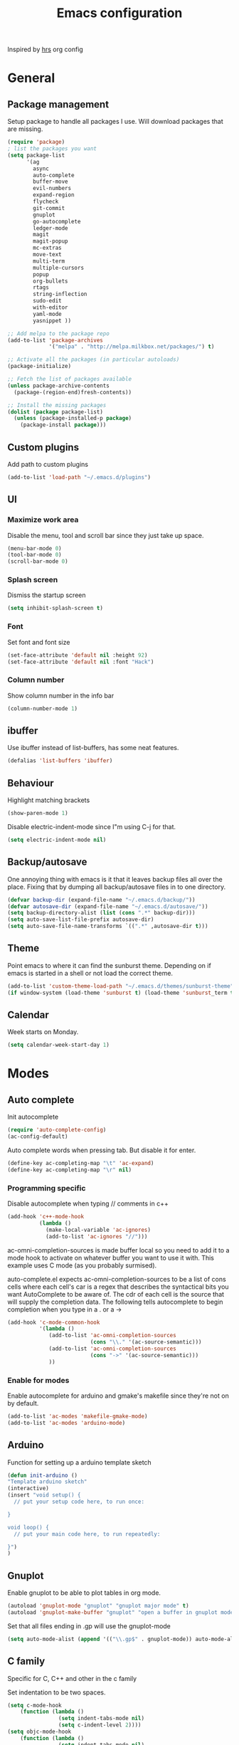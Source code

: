 #+TITLE: Emacs configuration

Inspired by [[https://github.com/hrs/dotfiles/tree/master/emacs.d][hrs]] org config

* General
** Package management
   Setup package to handle all packages I use. Will download packages
   that are missing.
   #+BEGIN_SRC emacs-lisp
     (require 'package)
     ; list the packages you want
     (setq package-list 
           '(ag
             async
             auto-complete
             buffer-move
             evil-numbers
             expand-region
             flycheck
             git-commit
             gnuplot
             go-autocomplete
             ledger-mode
             magit
             magit-popup
             mc-extras
             move-text
             multi-term
             multiple-cursors
             popup
             org-bullets
             rtags
             string-inflection
             sudo-edit
             with-editor
             yaml-mode
             yasnippet ))

     ;; Add melpa to the package repo
     (add-to-list 'package-archives
                  '("melpa" . "http://melpa.milkbox.net/packages/") t)

     ;; Activate all the packages (in particular autoloads)
     (package-initialize)

     ;; Fetch the list of packages available 
     (unless package-archive-contents
       (package-(region-end)fresh-contents))

     ;; Install the missing packages
     (dolist (package package-list)
       (unless (package-installed-p package)
         (package-install package)))

   #+END_SRC
** Custom plugins
  Add path to custom plugins
  #+BEGIN_SRC emacs-lisp
  (add-to-list 'load-path "~/.emacs.d/plugins")
  #+END_SRC
  
** UI
*** Maximize work area
   Disable the menu, tool and scroll bar since they just take up
   space.
   #+BEGIN_SRC emacs-lisp
     (menu-bar-mode 0)
     (tool-bar-mode 0)
     (scroll-bar-mode 0)
   #+END_SRC
*** Splash screen
   Dismiss the startup screen
   #+BEGIN_SRC emacs-lisp
     (setq inhibit-splash-screen t)
   #+END_SRC
   
*** Font
    Set font and font size
    #+BEGIN_SRC emacs-lisp
      (set-face-attribute 'default nil :height 92)
      (set-face-attribute 'default nil :font "Hack")
    #+END_SRC
*** Column number
   Show column number in the info bar
   #+BEGIN_SRC emacs-lisp
     (column-number-mode 1)
   #+END_SRC
** ibuffer
    Use ibuffer instead of list-buffers, has some neat features.
    #+BEGIN_SRC emacs-lisp
      (defalias 'list-buffers 'ibuffer)    
    #+END_SRC
** Behaviour
   Highlight matching brackets
   #+BEGIN_SRC emacs-lisp
     (show-paren-mode 1)
   #+END_SRC
   
   Disable electric-indent-mode since I"m using C-j for that.
   #+BEGIN_SRC emacs-lisp
     (setq electric-indent-mode nil)
   #+END_SRC
** Backup/autosave
   One annoying thing with emacs is it that it leaves backup files all
   over the place.  Fixing that by dumping all backup/autosave files
   in to one directory.
   #+BEGIN_SRC emacs-lisp
     (defvar backup-dir (expand-file-name "~/.emacs.d/backup/"))
     (defvar autosave-dir (expand-file-name "~/.emacs.d/autosave/"))
     (setq backup-directory-alist (list (cons ".*" backup-dir)))
     (setq auto-save-list-file-prefix autosave-dir)
     (setq auto-save-file-name-transforms `((".*" ,autosave-dir t)))
   #+END_SRC

** Theme
   Point emacs to where it can find the sunburst theme. Depending on
   if emacs is started in a shell or not load the correct theme.
   #+BEGIN_SRC emacs-lisp
     (add-to-list 'custom-theme-load-path "~/.emacs.d/themes/sunburst-theme")
     (if window-system (load-theme 'sunburst t) (load-theme 'sunburst_term t))
   #+END_SRC
** Calendar
   Week starts on Monday.
   #+BEGIN_SRC emacs-lisp
     (setq calendar-week-start-day 1)
   #+END_SRC
* Modes
** Auto complete
   Init autocomplete
   #+BEGIN_SRC emacs-lisp
     (require 'auto-complete-config)
     (ac-config-default)
   #+END_SRC
   
   Auto complete words when pressing tab. But disable it for enter.
   #+BEGIN_SRC emacs-lisp
     (define-key ac-completing-map "\t" 'ac-expand)
     (define-key ac-completing-map "\r" nil)
   #+END_SRC
*** Programming specific 

   Disable autocomplete when typing // comments in c++
   #+BEGIN_SRC emacs-lisp
     (add-hook 'c++-mode-hook
               (lambda ()
                 (make-local-variable 'ac-ignores)
                 (add-to-list 'ac-ignores "//")))
   #+END_SRC
                  
   ac-omni-completion-sources is made buffer local so you need to add
   it to a mode hook to activate on whatever buffer you want to use it
   with.  This example uses C mode (as you probably surmised).
   
   auto-complete.el expects ac-omni-completion-sources to be a list of
   cons cells where each cell's car is a regex that describes the
   syntactical bits you want AutoComplete to be aware of. The cdr of
   each cell is the source that will supply the completion data.  The
   following tells autocomplete to begin completion when you type in a
   . or a ->
   #+BEGIN_SRC emacs-lisp
     (add-hook 'c-mode-common-hook 
               '(lambda ()
                  (add-to-list 'ac-omni-completion-sources
                               (cons "\\." '(ac-source-semantic)))
                  (add-to-list 'ac-omni-completion-sources
                               (cons "->" '(ac-source-semantic)))
                  ))

   #+END_SRC
   
*** Enable for modes
    Enable autocomplete for arduino and gmake's makefile since they're
    not on by default.
    #+BEGIN_SRC emacs-lisp
      (add-to-list 'ac-modes 'makefile-gmake-mode)
      (add-to-list 'ac-modes 'arduino-mode)
    #+END_SRC
** Arduino
   Function for setting up a arduino template sketch
   #+BEGIN_SRC emacs-lisp
     (defun init-arduino ()
     "Template arduino sketch"
     (interactive)
     (insert "void setup() {
       // put your setup code here, to run once:

     }

     void loop() {
       // put your main code here, to run repeatedly:

     }")
     )   
   #+END_SRC
** Gnuplot
   Enable gnuplot to be able to plot tables in org mode.
   #+BEGIN_SRC emacs-lisp
     (autoload 'gnuplot-mode "gnuplot" "gnuplot major mode" t)
     (autoload 'gnuplot-make-buffer "gnuplot" "open a buffer in gnuplot mode" t)
   #+END_SRC
   Set that all files ending in .gp will use the gnuplot-mode
   #+BEGIN_SRC emacs-lisp
     (setq auto-mode-alist (append '(("\\.gp$" . gnuplot-mode)) auto-mode-alist))
   #+END_SRC
** C family
   Specific for C, C++ and other in the c family

   Set indentation to be two spaces.
   #+BEGIN_SRC emacs-lisp
     (setq c-mode-hook
         (function (lambda ()
                     (setq indent-tabs-mode nil)
                     (setq c-indent-level 2))))
     (setq objc-mode-hook
         (function (lambda ()
                     (setq indent-tabs-mode nil)
                     (setq c-indent-level 2))))
     (setq c++-mode-hook
         (function (lambda ()
                     (setq indent-tabs-mode nil)
                     (setq c-indent-level 2))))
   #+END_SRC

   Set the default mode for .h files to be c++-mode
   #+BEGIN_SRC emacs-lisp
     (add-to-list 'auto-mode-alist '("\\.h\\'" . c++-mode))
   #+END_SRC

   Make it easier to work with camelCase words by enabling subword-mode
   #+BEGIN_SRC emacs-lips
     (add-hook 'c-mode-common-hook (lambda () (subword-mode 1)))
   #+END_SRC

   Add that it will also search src and include directories when
   switching between header and source files
   #+BEGIN_SRC emacs-lisp
     (setq ff-search-directories '("." "../src" "../include"))
   #+END_SRC
** Flycheck
   Enable flycheck globably 
   #+BEGIN_SRC emacs-lisp
     (require 'flycheck)
     (add-hook 'after-init-hook #'global-flycheck-mode)
   #+END_SRC

   Disable clang check, gcc check works better
   #+BEGIN_SRC emacs-lisp
     (setq-default flycheck-disabled-checkers
                   (append flycheck-disabled-checkers
                           '(c/c++-clang)))
   #+END_SRC
*** Language standard in c++
   Specify language standard in dir locals file: .dir-locals.el 
   For example
   ((c++-mode
     (flycheck-clang-language-standard . "c++14")
     (flycheck-gcc-language-standard . "c++14")))

** Golang
   Set indentation to be 2 spaces
   #+BEGIN_SRC emacs-lisp
     (add-hook 'go-mode-hook 
       (lambda ()
         (setq-default) 
         (setq tab-width 2) 
         (setq standard-indent 2) 
         (setq indent-tabs-mode nil)))
   #+END_SRC

   Enable autocomplete for go
   #+BEGIN_SRC emacs-lisp
     (require 'go-autocomplete)
   #+END_SRC
** Haskell
   Settings for programming haskell in emacs
   #+BEGIN_SRC emacs-lisp
     (add-hook 'haskell-mode-hook 'turn-on-haskell-doc-mode)
     (add-hook 'haskell-mode-hook 'turn-on-haskell-indent)
     (autoload 'ghc-init "ghc" nil t)
   #+END_SRC
** Ledger
   Settings for ledger
   #+BEGIN_SRC emacs-lisp
     (setq ledger-clear-whole-transactions 1)
   #+END_SRC
   
   Set the default mode for .dat files to ledger
   #+BEGIN_SRC emacs-lisp
     (add-to-list 'auto-mode-alist '("\\.dat" . ledger-mode))
   #+END_SRC
** Lisp
   Color haxvalues with their respective color.
   #+BEGIN_SRC emacs-lisp
     (defvar hexcolour-keywords
       '(("#[[:xdigit:]]\\{6\\}"
          (0 (put-text-property (match-beginning 0)
                                (match-end 0)
                                'face (list :background 
                                            (match-string-no-properties 0)))))))
     (defun hexcolour-add-to-font-lock ()
       (font-lock-add-keywords nil hexcolour-keywords))

     (add-hook 'lisp-mode-hook 'hexcolour-add-to-font-lock)
   #+END_SRC
** GLSL
   Set files associated with glsl to use glsl mode
   #+BEGIN_SRC emacs-lisp
     (autoload 'glsl-mode "glsl-mode" nil t)
     (add-to-list 'auto-mode-alist '("\\.vert\\'" . glsl-mode))
     (add-to-list 'auto-mode-alist '("\\.frag\\'" . glsl-mode))
     (add-to-list 'auto-mode-alist '("\\.geom\\'" . glsl-mode))
     (add-to-list 'auto-mode-alist '("\\.prog\\'" . glsl-mode))
     (add-to-list 'auto-mode-alist '("\\.glsl\\'" . glsl-mode))
   #+END_SRC
** Default modes
   Set default mode for pb2 files
   #+BEGIN_SRC emacs-lisp
     (add-to-list 'auto-mode-alist '("PROJECT" . python-mode))
     (add-to-list 'auto-mode-alist '("BUILD.conf" . makefile-mode))
   #+END_SRC

   Set all files, which filename that starts with Makefile to makefile-gmake-mode
   #+BEGIN_SRC emacs-lisp
     (add-to-list 'auto-mode-alist '("Makefile.*" . makefile-gmake-mode))
   #+END_SRC
   
   Set all files that are in the modules directory to makefile
   #+BEGIN_SRC emacs-lisp
     (add-to-list 'auto-mode-alist '("modules/.*" . makefile-gmake-mode))
     (add-to-list 'auto-mode-alist '("Make/.*Rules" . makefile-gmake-mode))
   #+END_SRC

   Set all files ending with .mk to makefile-gmake-mode
   #+BEGIN_SRC emacs-lisp
     (add-to-list 'auto-mode-alist '("\\.mk$" . makefile-gmake-mode))
   #+END_SRC
** Python
   Set indentation to 2 spaces and disable tab
   #+BEGIN_SRC emacs-lisp
   (setq python-mode-hook
    (function (lambda ()
                (setq indent-tabs-mode nil)
                (setq python-indent 2))))
   #+END_SRC
** RTags (Disabled)
   # #+BEGIN_SRC emacs-lisp
   #   (require 'rtags)
   #   (require 'rtags-ac)
   # #+END_SRC
** Shell
   Indent using spaces. Don't remember why I needed this one
   #+BEGIN_SRC emacs-lisp
     (setq sh-mode-hook
         (function (lambda ()
                     (setq indent-tabs-mode nil)
                     (setq c-indent-level 2))))
   #+END_SRC

   Enable color in shell and define the color theme. Also disable
   yasnippet in shell mode since that's messing with the shell
   #+BEGIN_SRC emacs-lisp
     (add-hook 'shell-mode-hook 
               (lambda ()
                 ;; Enable color in shell
                 (ansi-color-for-comint-mode-on)
                 ;; Change Color theme in shell
                 (setq ansi-color-names-vector
                       ["#4d4d4d" "#D81860" "#60FF60" "#f9fd75" "#4695c8" "#a78edb" "#43afce" "#f3ebe2"])
                 (setq ansi-color-map (ansi-color-make-color-map))
                 ;; Disable yas minor mode
                 (yas-minor-mode -1)
                 ;; Add go and goc to the dirtrack, Need tweak the regexp 
                 ;; (setq shell-cd-regexp "\\(cd\\|goc\\|go\\)")
                 ))
   #+END_SRC
** Tramp
   Set the ssh to be the default method for tramp
   #+BEGIN_SRC emacs-lisp
     (setq tramp-default-method "ssh")   
   #+END_SRC
** Yasnippet
   Enable yasnippet
   #+BEGIN_SRC emacs-lisp
     (yas-global-mode 1)
   #+END_SRC
* Custom functions
** Buffer
   Function for renaming buffer and file. Source: [[http://www.stringify.com/2006/apr/24/rename/][Link]]
   #+BEGIN_SRC emacs-lisp
     (defun rename-current-file-or-buffer ()
       "Rename current file and buffer, similar to save-as but removes
     the old file"
       (interactive)
       (if (not (buffer-file-name))
           (call-interactively 'rename-buffer)
         (let ((file (buffer-file-name)))
           (with-temp-buffer
             (set-buffer (dired-noselect file))
             (dired-do-rename)
             (kill-buffer nil))))
       nil)
   #+END_SRC
   To sync all open buffers with their respective files on disk. Source: [[https://www.emacswiki.org/emacs/RevertBuffer][here]]
   #+BEGIN_SRC emacs-lisp
     (defun revert-all-buffers ()
         "Refreshes all open buffers from their respective files."
         (interactive)
         (dolist (buf (buffer-list))
           (with-current-buffer buf
             (when (and (buffer-file-name) (not (buffer-modified-p)))
               (revert-buffer t t t) )))
         (message "Refreshed open files.") )
   #+END_SRC
** Programming
*** C++
    Insert java style comment
    /**
     * <cursor>
     */
    #+BEGIN_SRC emacs-lisp
      (defun insert-function-comment ()
        (interactive)
        (insert "/**")  (indent-according-to-mode)
        (insert "\n* ") (indent-according-to-mode)
        (insert "\n*/") (indent-according-to-mode)
        (previous-line 1)
        (end-of-line)
        )
    #+END_SRC

    Expands a define macro for all matches in current buffer.
    #+BEGIN_SRC emacs-lisp
      (defun replace-define()
      "Place cursor on a #define <var> <content> and execute this command and it will 
       replace all <var> with <content> in the file. 
       Basically evaluating the define variable"
      (interactive)
      (setq line (split-string (thing-at-point 'line) ))
      (if (equal (car line) "#define") 
          (progn 
            ;; save current position
            (setq curr-pos (point))
            ;; Jump to the end of line
            (end-of-line)
            ;; Replace the first with the second.
            (replace-regexp (concat "\\_<"(nth 1 line)"\\_>") (nth 2 line) )
            ;; return to the same position
            (goto-char curr-pos)
            ;; move to the end of the line to indicate that it's done.
            (end-of-line) )
          ( message "Not a #define directive!" )
        )
      )
    #+END_SRC

    Undo the previous function.
    #+BEGIN_SRC emacs-lisp
      (defun replace-define-undo()
      "Place cursor on a #define <var> <content> and execute this command and it will 
       replace all <content> with <var> in the file. 
       Undoing the expansion of the define variable"
      (interactive)
      (setq line (split-string (thing-at-point 'line) ))
      (if (equal (car line) "#define") 
          (progn 
            ;; save current position
            (setq curr-pos (point))
            ;; Jump to the end of line
            (end-of-line)
            ;; Replace the second with the first
            (replace-string (nth 2 line) (nth 1 line) )
            ;; return to the same position
            (goto-char curr-pos)
            ;; move to the end of the line to indicate that it's done.
            (end-of-line) )
          ( message "Not a #define directive!" )
        )
      )
    #+END_SRC
*** GTags
    Cycling gtag result. Source [[https://www.emacswiki.org/emacs/CyclingGTagsResult][link]]
    #+BEGIN_SRC emacs-lisp
      (defun ww-next-gtag ()
        "Find next matching tag, for GTAGS."
        (interactive)
        (let ((latest-gtags-buffer
               (car (delq nil  (mapcar (lambda (x) (and (string-match "GTAGS SELECT" (buffer-name x)) (buffer-name x)) )
                                       (buffer-list)) ))))
          (cond (latest-gtags-buffer
                 (switch-to-buffer latest-gtags-buffer)
                 (forward-line)
                 (gtags-select-it nil))
                ) ))
    #+END_SRC
** Workspace
   Function for splitting emacs into three frames. 
   Really nice to use with i3wm.
   #+BEGIN_SRC emacs-lisp
     (defun setup-home ()
     "Splits the session into three frames"
     (interactive)
     (delete-other-frames)
     (delete-other-windows)
     (make-frame-command)
     (make-frame-command)
     )
   #+END_SRC
** Shell
   Clear shell in emacs
   #+BEGIN_SRC emacs-lisp
     (defun clear-shell ()
        (interactive)
        (let ((comint-buffer-maximum-size 0))
          (comint-truncate-buffer)))
   #+END_SRC
** Multiple Cursors extentions
   Extra functions for Multiple cursors
   
   #+BEGIN_SRC emacs-lisp
     (defun mc/insert-dec-numbers (arg)
       "Insert decreasing numbers for each cursor, starting at number
     of cursors - 1 or ARG."
       (interactive "P")
       (setq mc--insert-numbers-number (or arg (1- (mc/num-cursors))))
       (mc/for-each-cursor-ordered
        (mc/execute-command-for-fake-cursor 'mc--insert-number-and-decrease cursor)))

     (defun mc--insert-number-and-decrease ()
       (interactive)
       (insert (number-to-string mc--insert-numbers-number))
       (setq mc--insert-numbers-number (1- mc--insert-numbers-number)))

     (defun mc/insert-same-numbers-per-line (arg)
       "Insert increasing numbers for each cursor that are on a separate
     line, cursors on the same line will insert the same number, starts at
     0 or ARG"
     (interactive "P")
     (setq mc--current-line nil
           mc--insert-numbers-number (or arg 0) )
     (mc/for-each-cursor-ordered
      (mc/execute-command-for-fake-cursor 'mc--insert-number-and-increase-for-diff-lines
                                          cursor)))

     (defun mc/insert-dec-same-numbers-per-line (arg)
       "Insert decreasing numbers for each cursor that are on a
     separate line, cursors on the same line will insert the same
     number, starts at number of cursors - 1 or ARG"
     (interactive "P")
     (setq mc--current-line nil
           mc--insert-numbers-number (or arg (1- (mc/num-cursors))) )
     (mc/for-each-cursor-ordered
      (mc/execute-command-for-fake-cursor 'mc--insert-number-and-decrease-for-diff-lines
                                          cursor)))

     (defun mc--insert-number-and-increase-for-diff-lines ()
     (interactive)
     (mc--insert-number-and-change-for-diff-lines '1+))

     (defun mc--insert-number-and-decrease-for-diff-lines ()
     (interactive)
     (mc--insert-number-and-change-for-diff-lines '1-))

     (defun mc--insert-number-and-change-for-diff-lines (change)
       (interactive)
       (if (not mc--current-line) 
           ;; If first time init mc--current-line
           (progn (setq mc--current-line (line-number-at-pos))
                  (insert (number-to-string mc--insert-numbers-number)))
         ;; Else compare lines and set accordingly
         (progn  
           ;; If current-line and the line is it on are different change
           ;; and insert.
           (if (not (= mc--current-line (line-number-at-pos)))
               (progn 
                 (setq mc--current-line (line-number-at-pos)
                       mc--insert-numbers-number 
                       (funcall change mc--insert-numbers-number))
                 (insert (number-to-string mc--insert-numbers-number)))
             ;; Else insert number.
             (insert (number-to-string mc--insert-numbers-number)) ))))

     (defun mc/insert-characters (char)
       "Insert increasing character for each cursor, it starts from
     the user specified character"
     (interactive  "cSpecify letter to start from")
     (setq mc--insert-chars-char char)
     (mc/for-each-cursor-ordered
      (mc/execute-command-for-fake-cursor 'mc--insert-char-and-increase
                                          cursor)))

     (defun mc/insert-dec-characters (char)
       "Insert decreasing character for each cursor, it starts from
     the user specified character"
     (interactive  "cSpecify letter to start from")
     (setq mc--insert-chars-char char)
     (mc/for-each-cursor-ordered
      (mc/execute-command-for-fake-cursor 'mc--insert-char-and-increase
                                          cursor)))

     (defun mc--insert-char-and-increase ()
       (interactive)
       (mc--insert-char-and-change '1+))

     (defun mc--insert-char-and-decrease ()
       (interactive)
       (mc--insert-char-and-change '1-))

     (defun mc--insert-char-and-change (change)
       (interactive)
       (insert mc--insert-chars-char)
       (setq mc--insert-chars-char (funcall change mc--insert-chars-char)))


     (defun mc/insert-same-chars-per-line (char)
       "Insert increasing character for each cursor that are on a
     separate line, cursors on the same line will insert the same
     character, it starts from the user specified character."
     (interactive  "cSpecify letter to start from")
     (setq mc--current-line nil
           mc--insert-chars-char char )
     (mc/for-each-cursor-ordered
      (mc/execute-command-for-fake-cursor 'mc--insert-char-and-increase-for-diff-lines
                                          cursor)))

     (defun mc/insert-dec-same-chars-per-line (char)
       "Insert decreasing character for each cursor that are on a
     separate line, cursors on the same line will insert the same
     character, it starts from the user specified character."
     (interactive  "cSpecify letter to start from")
     (setq mc--current-line nil
           mc--insert-chars-char char )
     (mc/for-each-cursor-ordered
      (mc/execute-command-for-fake-cursor 'mc--insert-char-and-decrease-for-diff-lines
                                          cursor)))

     (defun mc--insert-char-and-increase-for-diff-lines ()
       (interactive)
       (mc--insert-char-and-change-for-diff-lines '1+))

     (defun mc--insert-char-and-decrease-for-diff-lines ()
       (interactive)
       (mc--insert-char-and-change-for-diff-lines '1-))

     (defun mc--insert-char-and-change-for-diff-lines ( change )
       (interactive)
       (if (not mc--current-line) 
           ;; If first time init mc--current-line
           (progn (setq mc--current-line (line-number-at-pos))
                  (insert mc--insert-chars-char))
         ;; Else compare lines and set accordingly.
         (progn  
           ;; If current-line and the line is it on is different increment
           ;; and insert.
           (if (not (= mc--current-line (line-number-at-pos)))
               (progn (setq mc--current-line (line-number-at-pos)
                            mc--insert-chars-char 
                            (funcall change mc--insert-chars-char))
                      (insert mc--insert-chars-char))
             ;; Else insert char.
             (insert mc--insert-chars-char)) )))

   #+END_SRC

** Split lines
   Function for splitting lines at specified character. Default is ','.
   #+BEGIN_SRC emacs-lisp
     (defun split-at (&optional delim)
     "Split region/line at DELIM, if there are multiple matches it
     will split each one. DELIM will default to \",\" if no delim is
     given."
     (interactive "sSpecify delimiter: ")
     (when (or (string= delim "") (not delim)) (setq delim ","))
     (let ((start (if (use-region-p) (region-beginning) (point-at-bol)))
           (end (if (use-region-p) (region-end) (point-at-eol)))
           (regex delim))
       (goto-char start)
      
       (while (search-forward-regexp regex end t)
         (insert "\n")
         (setq end (1+ end))
         )
       (indent-region start end)
       (goto-char start)
       )
     )

     (defun split-at-comma ()
     "wrapper for split-at for use with key command"
     (interactive)
     (split-at ",")
     )
   #+END_SRC
* Keybindings
** Macros
    Macro to quickly open a file that is located on my machine at work.
    Inserts "fredriks@bcws067.d2vancouver.com:fredriks/swdevl/CoreLibs"
    #+BEGIN_SRC emacs-lisp
      (fset 'bcws
         [?f ?r ?e ?d ?r ?i ?k ?s ?@ ?b ?c ?b ?e ?l ?l ?w ?s ?1 ?0 ?8 ?. ?d ?2 ?v ?a ?n ?c ?o ?u ?v ?e ?r ?. ?c ?o ?m ?: ?f ?r ?e ?d ?r ?i ?k ?s ?/ ?s ?w ?d ?e ?v ?l ?/ ?C ?o ?r ?e ?L ?i ?b ?s])
    #+END_SRC

    And bind it to the key combo
    #+BEGIN_SRC emacs-lisp
      (global-set-key (kbd "C-c B") 'bcws)
    #+END_SRC
** Registers
   Quickly jump to files by pressing C-x r j <register>
   Jump to my init file with 'e' and init directory with 'i'.
   #+BEGIN_SRC emacs-lisp
     (set-register ?e (cons 'file "~/.emacs.d/init.el")) 
     (set-register ?i (cons 'file "~/.emacs.d/init.d")) 
   #+END_SRC
** UI
   Key bindings if I really need to see the menu and tool bar
   #+BEGIN_SRC emacs-lisp
     (global-set-key (kbd "<f5>") 'menu-bar-mode)
     (global-set-key (kbd "<f6>") 'tool-bar-mode)
   #+END_SRC

** Navigation
   Jump between windows using the arrow keys instead of cycling with
   "C-x o".
   #+BEGIN_SRC emacs-lisp
     (global-set-key [M-left] 'windmove-left)   ; move to left windnow
     (global-set-key [M-right] 'windmove-right) ; move to right window
     (global-set-key [M-up] 'windmove-up)       ; move to upper window
     (global-set-key [M-down] 'windmove-down)   ; move to downer window
   #+END_SRC

   Jump to specific line.
   #+BEGIN_SRC emacs-lisp
     (global-set-key (kbd "M-g") 'goto-line)
   #+END_SRC
** Text search
   I'm using the regex variant of the text search more than the normal one.
   Swapping keybindings for them
   #+BEGIN_SRC emacs-lisp
     (global-set-key (kbd "C-M-s") 'isearch-forward)
     (global-set-key (kbd "C-M-r") 'isearch-backward)
     (global-set-key (kbd "C-s") 'isearch-forward-regexp)
     (global-set-key (kbd "C-r") 'isearch-backward-regexp)
     (global-set-key (kbd "C-S-s") 'isearch-forward-symbol-at-point)
   #+END_SRC
** Text edit
   Bind replace regexp to meta r
   #+BEGIN_SRC emacs-lisp
     (global-set-key (kbd "M-r") 'replace-regexp)
   #+END_SRC
   
   Duplicate line
   #+BEGIN_SRC emacs-lisp
     (global-set-key (kbd "C-c l") 'duplicate-line)
   #+END_SRC

   Split line at comma
   #+BEGIN_SRC emacs-lisp
     (global-set-key (kbd "C-,") 'split-at-comma)
   #+END_SRC
** Move text
   Move line up and down using arrow keys
   #+BEGIN_SRC emacs-lisp
     (global-set-key [C-S-up] 'move-text-up)
     (global-set-key [C-S-down] 'move-text-down)
   #+END_SRC
** Magit
   Run magit
   #+BEGIN_SRC emacs-lisp
     (global-set-key (kbd "C-x g") 'magit-status)
   #+END_SRC
** Gnuplot
   Bind the F9 key to open a buffer into gnuplot mode
   #+BEGIN_SRC emacs-lisp
     (global-set-key [(f9)] 'gnuplot-make-buffer)
   #+END_SRC
** Buffer functions
   Key bindings for revert-all-buffers and rename current buffer
   #+BEGIN_SRC emacs-lisp
     (global-set-key (kbd "C-c r") 'revert-all-buffers)
     (global-set-key "\C-cR" 'rename-current-file-or-buffer)
   #+END_SRC
** Buffer move
   Move buffers around between windows
   #+BEGIN_SRC emacs-lisp
     (global-set-key (kbd "<M-S-up>")     'buf-move-up)
     (global-set-key (kbd "<M-S-down>")   'buf-move-down)
     (global-set-key (kbd "<M-S-left>")   'buf-move-left)
     (global-set-key (kbd "<M-S-right>")  'buf-move-right)
   #+END_SRC
** C Common
   Hide/Show code blocks
   #+BEGIN_SRC emacs-lisp
     (add-hook 'c-mode-common-hook
       (lambda()
         (local-set-key (kbd "C-c <right>") 'hs-show-block)
         (local-set-key (kbd "C-c <left>")  'hs-hide-block)
         (local-set-key (kbd "C-c <up>")    'hs-hide-all)
         (local-set-key (kbd "C-c <down>")  'hs-show-all)
         (hs-minor-mode t)))
   #+END_SRC

   When in a c family buffer use shift tab to switch between header
   and source
   #+BEGIN_SRC emacs-lisp
     (add-hook 'c-mode-common-hook
       (lambda() 
         (local-set-key  (kbd "<backtab>") 'ff-find-other-file)))
   #+END_SRC
   
** Evil numbers
   Incrementing/decrementing numbers.
   #+BEGIN_SRC emacs-lisp
     (global-set-key (kbd "C-c +") 'evil-numbers/inc-at-pt)
     (global-set-key (kbd "C-c -") 'evil-numbers/dec-at-pt)
   #+END_SRC
** Expand region
   #+BEGIN_SRC emacs-lisp
     (global-set-key (kbd "C-=") 'er/expand-region)
   #+END_SRC
** Tags
*** GTags
    Key bindings for finding gtag, reference and usage of symbol
    #+BEGIN_SRC emacs-lisp
      (global-set-key (kbd "M-.") 'gtags-find-tag) ;; Finds tag
      (global-set-key (kbd "C-M-.") 'gtags-find-rtag)   ;; Find all references of tag
      (global-set-key (kbd "C-M-,") 'gtags-find-symbol) ;; Find all usages of symbol.
    #+END_SRC
*** RTags (Disabled)
    # Key bindings for RTags (they conflicts with GTags)
    # #+BEGIN_SRC emacs-lisp
    #   (global-set-key (kbd "M-.") 'rtags-find-symbol-at-point)
    #   (global-set-key (kbd "M-,") 'rtags-find-references-at-point)

    #   (global-set-key (kbd "M-[") 'rtags-location-stack-back)
    #   (global-set-key (kbd "M-]") 'rtags-location-stack-forward)
    # #+END_SRC
** Java
   Key bindings for Java autocomplete
   #+BEGIN_SRC emacs-lisp
     (local-set-key (kbd "C-c i") (quote ajc-import-all-unimported-class))
     (local-set-key (kbd "C-c m") (quote ajc-import-class-under-point))
   #+END_SRC
** Compile
   Key bindings to run make on current location and to re-run the
   command.
   #+BEGIN_SRC emacs-lisp
     (global-set-key (kbd "<f12>") 'compile)
     (global-set-key (kbd "<f11>") 'recompile)
   #+END_SRC
** Multiple cursors
   Keybindings for the mc package
   #+BEGIN_SRC emacs-lisp
     (global-set-key (kbd "C-S-c C-S-c") 'mc/edit-lines)
     (global-set-key (kbd "C->") 'mc/mark-next-like-this)
     (global-set-key (kbd "C-<") 'mc/mark-previous-like-this)
     (global-set-key (kbd "C-c C-<") 'mc/mark-all-like-this)
     (global-set-key (kbd "C-+") 'mc/mark-next-like-this)
   #+END_SRC
** String inflections
   Keybinding for cycle between snake case, camel case etc
   #+BEGIN_SRC emacs-lisp
     (global-set-key (kbd "C-;") 'string-inflection-cycle )
   #+END_SRC
** Sudo edit
   Sudo edit the current file
   #+BEGIN_SRC emacs-lisp
     (global-set-key (kbd "C-c C-r") 'sudo-edit-current-file)
   #+END_SRC
* Bug workarounds
Workarounds for bugs I have encountered through out the years
** Cursor turns black
   Set the cursor color to white.
   #+BEGIN_SRC emacs-lisp
     (set-cursor-color "#ffffff")
   #+END_SRC
** Maximize emacs under KDE
   Issue maximizing emacs with KDE at work
   #+BEGIN_SRC emacs-lisp
     (setq frame-resize-pixelwise t)
   #+END_SRC
